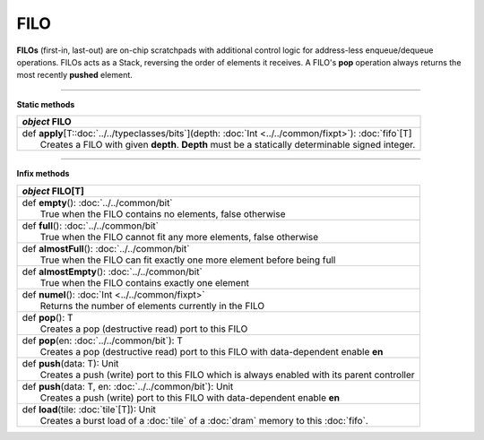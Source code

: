 
.. role:: black
.. role:: gray
.. role:: silver
.. role:: white
.. role:: maroon
.. role:: red
.. role:: fuchsia
.. role:: pink
.. role:: orange
.. role:: yellow
.. role:: lime
.. role:: green
.. role:: olive
.. role:: teal
.. role:: cyan
.. role:: aqua
.. role:: blue
.. role:: navy
.. role:: purple

.. _FILO:

FILO
====


**FILOs** (first-in, last-out) are on-chip scratchpads with additional control logic for address-less enqueue/dequeue operations.
FILOs acts as a Stack, reversing the order of elements it receives. A FILO's **pop** operation always returns the most
recently **pushed** element.

---------------

**Static methods**

+---------------------+----------------------------------------------------------------------------------------------------------------------+
|      `object`         **FILO**                                                                                                             |
+=====================+======================================================================================================================+
| |               def   **apply**\[T::doc:`../../typeclasses/bits`\](depth: :doc:`Int <../../common/fixpt>`): :doc:`fifo`\[T\]               |
| |                       Creates a FILO with given **depth**. **Depth** must be a statically determinable signed integer.                   |
+---------------------+----------------------------------------------------------------------------------------------------------------------+


--------------

**Infix methods**

+---------------------+----------------------------------------------------------------------------------------------------------------------+
|      `object`         **FILO**\[T\]                                                                                                        |
+=====================+======================================================================================================================+
| |               def   **empty**\(): :doc:`../../common/bit`                                                                                |
| |                       True when the FILO contains no elements, false otherwise                                                           |
+---------------------+----------------------------------------------------------------------------------------------------------------------+
| |               def   **full**\(): :doc:`../../common/bit`                                                                                 |
| |                       True when the FILO cannot fit any more elements, false otherwise                                                   |
+---------------------+----------------------------------------------------------------------------------------------------------------------+
| |               def   **almostFull**\(): :doc:`../../common/bit`                                                                           |
| |                       True when the FILO can fit exactly one more element before being full                                              |
+---------------------+----------------------------------------------------------------------------------------------------------------------+
| |               def   **almostEmpty**\(): :doc:`../../common/bit`                                                                          |
| |                       True when the FILO contains exactly one element                                                                    |
+---------------------+----------------------------------------------------------------------------------------------------------------------+
| |               def   **numel**\(): :doc:`Int <../../common/fixpt>`                                                                        |
| |                       Returns the number of elements currently in the FILO                                                               |
+---------------------+----------------------------------------------------------------------------------------------------------------------+
| |               def   **pop**\(): T                                                                                                        |
| |                       Creates a pop (destructive read) port to this FILO                                                                 |
+---------------------+----------------------------------------------------------------------------------------------------------------------+
| |               def   **pop**\(en: :doc:`../../common/bit`): T                                                                             |
| |                       Creates a pop (destructive read) port to this FILO with data-dependent enable **en**                               |
+---------------------+----------------------------------------------------------------------------------------------------------------------+
| |               def   **push**\(data: T): Unit                                                                                             |
| |                       Creates a push (write) port to this FILO which is always enabled with its parent controller                        |
+---------------------+----------------------------------------------------------------------------------------------------------------------+
| |               def   **push**\(data: T, en: :doc:`../../common/bit`): Unit                                                                |
| |                       Creates a push (write) port to this FILO with data-dependent enable **en**                                         |
+---------------------+----------------------------------------------------------------------------------------------------------------------+
| |               def   **load**\(tile: :doc:`tile`\[T\]): Unit                                                                              |
| |                       Creates a burst load of a :doc:`tile` of a :doc:`dram` memory to this :doc:`fifo`.                                 |
+---------------------+----------------------------------------------------------------------------------------------------------------------+
